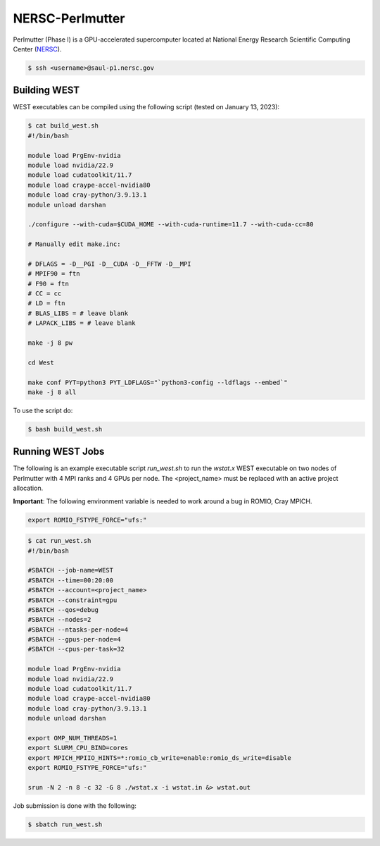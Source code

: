.. _perlmutter:

================
NERSC-Perlmutter
================

Perlmutter (Phase I) is a GPU-accelerated supercomputer located at National Energy Research Scientific Computing Center (`NERSC <https://www.nersc.gov/>`_).

.. code-block:: bash

   $ ssh <username>@saul-p1.nersc.gov

Building WEST
~~~~~~~~~~~~~

WEST executables can be compiled using the following script (tested on January 13, 2023):

.. code-block:: bash

   $ cat build_west.sh
   #!/bin/bash

   module load PrgEnv-nvidia
   module load nvidia/22.9
   module load cudatoolkit/11.7
   module load craype-accel-nvidia80
   module load cray-python/3.9.13.1
   module unload darshan

   ./configure --with-cuda=$CUDA_HOME --with-cuda-runtime=11.7 --with-cuda-cc=80

   # Manually edit make.inc:

   # DFLAGS = -D__PGI -D__CUDA -D__FFTW -D__MPI
   # MPIF90 = ftn
   # F90 = ftn
   # CC = cc
   # LD = ftn
   # BLAS_LIBS = # leave blank
   # LAPACK_LIBS = # leave blank

   make -j 8 pw

   cd West

   make conf PYT=python3 PYT_LDFLAGS="`python3-config --ldflags --embed`"
   make -j 8 all

To use the script do:

.. code-block:: bash

   $ bash build_west.sh

Running WEST Jobs
~~~~~~~~~~~~~~~~~

The following is an example executable script `run_west.sh` to run the `wstat.x` WEST executable on two nodes of Perlmutter with 4 MPI ranks and 4 GPUs per node. The <project_name> must be replaced with an active project allocation.

**Important**: The following environment variable is needed to work around a bug in ROMIO, Cray MPICH.

.. code-block:: bash

   export ROMIO_FSTYPE_FORCE="ufs:"

.. code-block:: bash

   $ cat run_west.sh
   #!/bin/bash

   #SBATCH --job-name=WEST
   #SBATCH --time=00:20:00
   #SBATCH --account=<project_name>
   #SBATCH --constraint=gpu
   #SBATCH --qos=debug
   #SBATCH --nodes=2
   #SBATCH --ntasks-per-node=4
   #SBATCH --gpus-per-node=4
   #SBATCH --cpus-per-task=32

   module load PrgEnv-nvidia
   module load nvidia/22.9
   module load cudatoolkit/11.7
   module load craype-accel-nvidia80
   module load cray-python/3.9.13.1
   module unload darshan

   export OMP_NUM_THREADS=1
   export SLURM_CPU_BIND=cores
   export MPICH_MPIIO_HINTS=*:romio_cb_write=enable:romio_ds_write=disable
   export ROMIO_FSTYPE_FORCE="ufs:"

   srun -N 2 -n 8 -c 32 -G 8 ./wstat.x -i wstat.in &> wstat.out

Job submission is done with the following:

.. code-block:: bash

   $ sbatch run_west.sh

.. seealso::
   For more information, visit the `NERSC user guide <https://docs.nersc.gov/systems/perlmutter/>`_.
